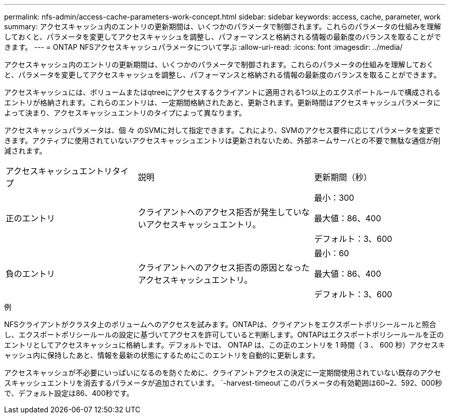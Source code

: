 ---
permalink: nfs-admin/access-cache-parameters-work-concept.html 
sidebar: sidebar 
keywords: access, cache, parameter, work 
summary: アクセスキャッシュ内のエントリの更新期間は、いくつかのパラメータで制御されます。これらのパラメータの仕組みを理解しておくと、パラメータを変更してアクセスキャッシュを調整し、パフォーマンスと格納される情報の最新度のバランスを取ることができます。 
---
= ONTAP NFSアクセスキャッシュパラメータについて学ぶ
:allow-uri-read: 
:icons: font
:imagesdir: ../media/


[role="lead"]
アクセスキャッシュ内のエントリの更新期間は、いくつかのパラメータで制御されます。これらのパラメータの仕組みを理解しておくと、パラメータを変更してアクセスキャッシュを調整し、パフォーマンスと格納される情報の最新度のバランスを取ることができます。

アクセスキャッシュには、ボリュームまたはqtreeにアクセスするクライアントに適用される1つ以上のエクスポートルールで構成されるエントリが格納されます。これらのエントリは、一定期間格納されたあと、更新されます。更新時間はアクセスキャッシュパラメータによって決まり、アクセスキャッシュエントリのタイプによって異なります。

アクセスキャッシュパラメータは、個 々 のSVMに対して指定できます。これにより、SVMのアクセス要件に応じてパラメータを変更できます。アクティブに使用されていないアクセスキャッシュエントリは更新されないため、外部ネームサーバとの不要で無駄な通信が削減されます。

[cols="30,40,30"]
|===


| アクセスキャッシュエントリタイプ | 説明 | 更新期間（秒） 


 a| 
正のエントリ
 a| 
クライアントへのアクセス拒否が発生していないアクセスキャッシュエントリ。
 a| 
最小：300

最大値：86、400

デフォルト：3、600



 a| 
負のエントリ
 a| 
クライアントへのアクセス拒否の原因となったアクセスキャッシュエントリ。
 a| 
最小：60

最大値：86、400

デフォルト：3、600

|===
.例
NFSクライアントがクラスタ上のボリュームへのアクセスを試みます。ONTAPは、クライアントをエクスポートポリシールールと照合し、エクスポートポリシールールの設定に基づいてアクセスを許可していると判断します。ONTAPはエクスポートポリシールールを正のエントリとしてアクセスキャッシュに格納します。デフォルトでは、 ONTAP は、この正のエントリを 1 時間（ 3 、 600 秒）アクセスキャッシュ内に保持したあと、情報を最新の状態にするためにこのエントリを自動的に更新します。

アクセスキャッシュが不必要にいっぱいになるのを防ぐために、クライアントアクセスの決定に一定期間使用されていない既存のアクセスキャッシュエントリを消去するパラメータが追加されています。 `-harvest-timeout`このパラメータの有効範囲は60~2、592、000秒で、デフォルト設定は86、400秒です。
